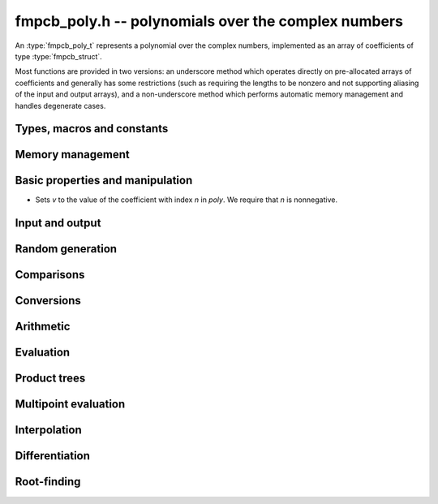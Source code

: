**fmpcb_poly.h** -- polynomials over the complex numbers
===============================================================================

An :type:`fmpcb_poly_t` represents a polynomial over the complex numbers,
implemented as an array of coefficients of type :type:`fmpcb_struct`.

Most functions are provided in two versions: an underscore method which
operates directly on pre-allocated arrays of coefficients and generally
has some restrictions (such as requiring the lengths to be nonzero
and not supporting aliasing of the input and output arrays),
and a non-underscore method which performs automatic memory
management and handles degenerate cases.

Types, macros and constants
-------------------------------------------------------------------------------

.. type:: fmpcb_poly_struct

.. type:: fmpcb_poly_t

    Contains a pointer to an array of coefficients (coeffs), the used
    length (length), and the allocated size of the array (alloc).

    An *fmpcb_poly_t* is defined as an array of length one of type
    *fmpcb_poly_struct*, permitting an *fmpcb_poly_t* to
    be passed by reference.

Memory management
-------------------------------------------------------------------------------

.. function:: void fmpcb_poly_init(fmpcb_poly_t poly)

    Initializes the polynomial for use, setting it to the zero polynomial.

.. function:: void fmpcb_poly_clear(fmpcb_poly_t poly)

    Clears the polynomial, deallocating all coefficients and the
    coefficient array.

.. function:: void fmpcb_poly_fit_length(fmpcb_poly_t poly, long len)

    Makes sures that the coefficient array of the polynomial contains at
    least *len* initialized coefficients.

.. function:: void _fmpcb_poly_set_length(fmpcb_poly_t poly, long len)

    Directly changes the length of the polynomial, without allocating or
    deallocating coefficients. The value shold not exceed the allocation length.

.. function:: void _fmpcb_poly_normalise(fmpcb_poly_t poly)

    Strips any trailing coefficients which are identical to zero.

.. function:: void fmpcb_poly_swap(fmpcb_poly_t poly1, fmpcb_poly_t poly2)

    Swaps *poly1* and *poly2* efficiently.


Basic properties and manipulation
-------------------------------------------------------------------------------

.. function:: long fmpcb_poly_length(const fmpcb_poly_t poly)

    Returns the length of *poly*, i.e. zero if *poly* is
    identically zero, and otherwise one more than the index
    of the highest term that is not identically zero.

.. function:: long fmpcb_poly_degree(const fmpcb_poly_t poly)

    Returns the degree of *poly*, defined as one less than its length.
    Note that if one or several leading coefficients are balls
    containing zero, this value can be larger than the true
    degree of the exact polynomial represented by *poly*,
    so the return value of this function is effectively
    an upper bound.

.. function:: void fmpcb_poly_zero(fmpcb_poly_t poly)

    Sets *poly* to the zero polynomial.

.. function:: void fmpcb_poly_one(fmpcb_poly_t poly)

    Sets *poly* to the constant polynomial 1.

.. function:: void fmpcb_poly_set(fmpcb_poly_t dest, const fmpcb_poly_t src)

    Sets *dest* to a copy of *src*.

.. function:: void fmpcb_poly_set_coeff_si(fmpcb_poly_t poly, long n, long c)

.. function:: void fmpcb_poly_set_coeff_fmpcb(fmpcb_poly_t poly, long n, const fmpcb_t c)

    Sets the coefficient with index *n* in *poly* to the value *c*.
    We require that *n* is nonnegative.

.. function:: void fmpcb_poly_get_coeff_fmpcb(fmpcb_t v, const fmpcb_poly_t poly, long n)
-
    Sets *v* to the value of the coefficient with index *n* in *poly*.
    We require that *n* is nonnegative.

.. macro:: fmpcb_poly_get_coeff_ptr(poly, n)

    Given `n \ge 0`, returns a pointer to coefficient *n* of *poly*,
    or *NULL* if *n* exceeds the length of *poly*.

Input and output
-------------------------------------------------------------------------------

.. function:: void fmpcb_poly_printd(const fmpcb_poly_t poly, long digits)

    Prints the polynomial as an array of coefficients, printing each
    coefficient using *fmprb_printd*.

Random generation
-------------------------------------------------------------------------------

.. function:: void fmpcb_poly_randtest(fmpcb_poly_t poly, flint_rand_t state, long len, long prec, long mag_bits)

    Creates a random polynomial with length at most *len*.

Comparisons
-------------------------------------------------------------------------------

.. function:: int fmpcb_poly_equal(const fmpcb_poly_t A, const fmpcb_poly_t B)

    Returns nonzero iff *A* and *B* are identical as interval polynomials.

.. function:: int fmpcb_poly_contains_fmpq_poly(const fmpcb_poly_t poly1, const fmpq_poly_t poly2)

.. function:: int fmpcb_poly_contains(const fmpcb_poly_t poly1, const fmpcb_poly_t poly2)

    Returns nonzero iff *poly2* is contained in *poly1*.

.. function:: int _fmpcb_poly_overlaps(fmpcb_srcptr poly1, long len1, fmpcb_srcptr poly2, long len2)

.. function:: int fmpcb_poly_overlaps(const fmpcb_poly_t poly1, const fmpcb_poly_t poly2)

    Returns nonzero iff *poly1* overlaps with *poly2*. The underscore
    function requires that *len1* ist at least as large as *len2*.


Conversions
-------------------------------------------------------------------------------

.. function:: void fmpcb_poly_set_fmprb_poly(fmpcb_poly_t poly, const fmprb_poly_t re)

.. function:: void fmpcb_poly_set2_fmprb_poly(fmpcb_poly_t poly, const fmprb_poly_t re, const fmprb_poly_t im)

.. function:: void fmpcb_poly_set_fmpq_poly(fmpcb_poly_t poly, const fmpq_poly_t re, long prec)

.. function:: void fmpcb_poly_set2_fmpq_poly(fmpcb_poly_t poly, const fmpq_poly_t re, const fmpq_poly_t im, long prec)

    Sets *poly* to the given real polynomial *re* plus the polynomial *im*
    multiplied by the imaginary unit.


Arithmetic
-------------------------------------------------------------------------------

.. function:: void _fmpcb_poly_add(fmpcb_ptr C, fmpcb_srcptr A, long lenA, fmpcb_srcptr B, long lenB, long prec)

    Sets *{C, max(lenA, lenB)}* to the sum of *{A, lenA}* and *{B, lenB}*.
    Allows aliasing of the input and output operands.

.. function:: void fmpcb_poly_add(fmpcb_poly_t C, const fmpcb_poly_t A, const fmpcb_poly_t B, long prec)

    Sets *C* to the sum of *A* and *B*.

.. function:: void _fmpcb_poly_sub(fmpcb_ptr C, fmpcb_srcptr A, long lenA, fmpcb_srcptr B, long lenB, long prec)

    Sets *{C, max(lenA, lenB)}* to the difference of *{A, lenA}* and *{B, lenB}*.
    Allows aliasing of the input and output operands.

.. function:: void fmpcb_poly_sub(fmpcb_poly_t C, const fmpcb_poly_t A, const fmpcb_poly_t B, long prec)

    Sets *C* to the difference of *A* and *B*.

.. function:: void _fmpcb_poly_mullow_classical(fmpcb_ptr C, fmpcb_srcptr A, long lenA, fmpcb_srcptr B, long lenB, long n, long prec)

.. function:: void _fmpcb_poly_mullow_transpose(fmpcb_ptr C, fmpcb_srcptr A, long lenA, fmpcb_srcptr B, long lenB, long n, long prec)

.. function:: void _fmpcb_poly_mullow_transpose_gauss(fmpcb_ptr C, fmpcb_srcptr A, long lenA, fmpcb_srcptr B, long lenB, long n, long prec)

.. function:: void _fmpcb_poly_mullow(fmpcb_ptr C, fmpcb_srcptr A, long lenA, fmpcb_srcptr B, long lenB, long n, long prec)

    Sets *{C, n}* to the product of *{A, lenA}* and *{B, lenB}*, truncated to
    length *n*. The output is not allowed to be aliased with either of the
    inputs. We require `\mathrm{lenA} \ge \mathrm{lenB} > 0`,
    `n > 0`, `\mathrm{lenA} + \mathrm{lenB} - 1 \ge n`.

    The *classical* version uses a plain loop.

    The *transpose* version evaluates the product using four real polynomial
    multiplications (via :func:`_fmprb_poly_mullow`).

    The *transpose_gauss* version evaluates the product using three real
    polynomial multiplications. This is almost always faster than *transpose*,
    but has worse numerical stability when the coefficients vary
    in magnitude.

    The default function :func:`_fmpcb_poly_mullow` automatically switches
    been *classical* and *transpose* multiplication.

    If the input pointers are identical (and the lengths are the same),
    they are assumed to represent the same polynomial, and its
    square is computed.

.. function:: void fmpcb_poly_mullow_classical(fmpcb_poly_t C, const fmpcb_poly_t A, const fmpcb_poly_t B, long n, long prec)

.. function:: void fmpcb_poly_mullow_transpose(fmpcb_poly_t C, const fmpcb_poly_t A, const fmpcb_poly_t B, long n, long prec)

.. function:: void fmpcb_poly_mullow_transpose_gauss(fmpcb_poly_t C, const fmpcb_poly_t A, const fmpcb_poly_t B, long n, long prec)

.. function:: void fmpcb_poly_mullow(fmpcb_poly_t C, const fmpcb_poly_t A, const fmpcb_poly_t B, long n, long prec)

    Sets *C* to the product of *A* and *B*, truncated to length *n*.
    If the same variable is passed for *A* and *B*, sets *C* to the
    square of *A* truncated to length *n*.

.. function:: void _fmpcb_poly_mul(fmpcb_ptr C, fmpcb_srcptr A, long lenA, fmpcb_srcptr B, long lenB, long prec)

    Sets *{C, lenA + lenB - 1}* to the product of *{A, lenA}* and *{B, lenB}*.
    The output is not allowed to be aliased with either of the
    inputs. We require `\mathrm{lenA} \ge \mathrm{lenB} > 0`.
    This function is implemented as a simple wrapper for :func:`_fmpcb_poly_mullow`.

    If the input pointers are identical (and the lengths are the same),
    they are assumed to represent the same polynomial, and its
    square is computed.

.. function:: void fmpcb_poly_mul(fmpcb_poly_t C, const fmpcb_poly_t A1, const fmpcb_poly_t B2, long prec)

    Sets *C* to the product of *A* and *B*.
    If the same variable is passed for *A* and *B*, sets *C* to
    the square of *A*.

.. function:: void _fmpcb_poly_inv_series(fmpcb_ptr Qinv, fmpcb_srcptr Q, long Qlen, long len, long prec)

    Sets *{Qinv, len}* to the power series inverse of *{Q, Qlen}*. Uses Newton iteration.

.. function:: void fmpcb_poly_inv_series(fmpcb_poly_t Qinv, const fmpcb_poly_t Q, long n, long prec)

    Sets *Qinv* to the power series inverse of *Q*.

.. function:: void  _fmpcb_poly_div_series(fmpcb_ptr Q, fmpcb_srcptr A, long Alen, fmpcb_srcptr B, long Blen, long n, long prec)

    Sets *{Q, n}* to the power series quotient of *{A, Alen}* by *{B, Blen}*.
    Uses Newton iteration followed by multiplication.

.. function:: void fmpcb_poly_div_series(fmpcb_poly_t Q, const fmpcb_poly_t A, const fmpcb_poly_t B, long n, long prec)

    Sets *Q* to the power series quotient *A* divided by *B*, truncated to length *n*.

.. function:: void _fmpcb_poly_div(fmpcb_ptr Q, fmpcb_srcptr A, long lenA, fmpcb_srcptr B, long lenB, long prec)

.. function:: void _fmpcb_poly_rem(fmpcb_ptr R, fmpcb_srcptr A, long lenA, fmpcb_srcptr B, long lenB, long prec)

.. function:: void _fmpcb_poly_divrem(fmpcb_ptr Q, fmpcb_ptr R, fmpcb_srcptr A, long lenA, fmpcb_srcptr B, long lenB, long prec)

.. function:: void fmpcb_poly_divrem(fmpcb_poly_t Q, fmpcb_poly_t R, const fmpcb_poly_t A, const fmpcb_poly_t B, long prec)

    Performs polynomial division with remainder, computing a quotient `Q` and
    a remainder `R` such that `A = BQ + R`. The leading coefficient of `B` must
    not contain zero. The implementation reverses the inputs and performs
    power series division.

.. function:: void _fmpcb_poly_div_root(fmpcb_ptr Q, fmpcb_t R, fmpcb_srcptr A, long len, const fmpcb_t c, long prec)

    Divides `A` by the polynomial `x - c`, computing the quotient `Q` as well
    as the remainder `R = f(c)`.

Evaluation
-------------------------------------------------------------------------------

.. function:: void _fmpcb_poly_evaluate(fmpcb_t res, fmpcb_srcptr f, long len, const fmpcb_t a, long prec)

.. function:: void fmpcb_poly_evaluate(fmpcb_t res, const fmpcb_poly_t f, const fmpcb_t a, long prec)

    Evaluates the polynomial using Horner's rule.


Product trees
-------------------------------------------------------------------------------

.. function:: void _fmpcb_poly_product_roots(fmpcb_ptr poly, fmpcb_srcptr xs, long n, long prec)

.. function:: void fmpcb_poly_product_roots(fmpcb_poly_t poly, fmpcb_ptr xs, long n, long prec)

    Generates the polynomial `(x-x_0)(x-x_1)\cdots(x-x_{n-1})`.

.. function:: fmpcb_ptr * _fmpcb_poly_tree_alloc(long len)

    Returns an initialized data structured capable of representing a
    remainder tree (product tree) of *len* roots.

.. function:: void _fmpcb_poly_tree_free(fmpcb_ptr * tree, long len)

    Deallocates a tree structure as allocated using *_fmpcb_poly_tree_alloc*.

.. function:: void _fmpcb_poly_tree_build(fmpcb_ptr * tree, fmpcb_srcptr roots, long len, long prec)

    Constructs a product tree from a given array of *len* roots. The tree
    structure must be pre-allocated to the specified length using
    :func:`_fmpcb_poly_tree_alloc`.


Multipoint evaluation
-------------------------------------------------------------------------------

.. function:: void _fmpcb_poly_evaluate_vec_iter(fmpcb_ptr ys, fmpcb_srcptr poly, long plen, fmpcb_srcptr xs, long n, long prec)

.. function:: void fmpcb_poly_evaluate_vec_iter(fmpcb_ptr ys, const fmpcb_poly_t poly, fmpcb_srcptr xs, long n, long prec)

    Evaluates the polynomial simultaneously at *n* given points, calling
    :func:`_fmpcb_poly_evaluate` repeatedly.

.. function:: void _fmpcb_poly_evaluate_vec_fast_precomp(fmpcb_ptr vs, fmpcb_srcptr poly, long plen, fmpcb_ptr * tree, long len, long prec)

.. function:: void _fmpcb_poly_evaluate_vec_fast(fmpcb_ptr ys, fmpcb_srcptr poly, long plen, fmpcb_srcptr xs, long n, long prec)

.. function:: void fmpcb_poly_evaluate_vec_fast(fmpcb_ptr ys, const fmpcb_poly_t poly, fmpcb_srcptr xs, long n, long prec)

    Evaluates the polynomial simultaneously at *n* given points, using
    fast multipoint evaluation.

Interpolation
-------------------------------------------------------------------------------

.. function:: void _fmpcb_poly_interpolate_newton(fmpcb_ptr poly, fmpcb_srcptr xs, fmpcb_srcptr ys, long n, long prec)

.. function:: void fmpcb_poly_interpolate_newton(fmpcb_poly_t poly, fmpcb_srcptr xs, fmpcb_srcptr ys, long n, long prec)

    Recovers the unique polynomial of length at most *n* that interpolates
    the given *x* and *y* values. This implementation first interpolates in the
    Newton basis and then converts back to the monomial basis.

.. function:: void _fmpcb_poly_interpolate_barycentric(fmpcb_ptr poly, fmpcb_srcptr xs, fmpcb_srcptr ys, long n, long prec)

.. function:: void fmpcb_poly_interpolate_barycentric(fmpcb_poly_t poly, fmpcb_srcptr xs, fmpcb_srcptr ys, long n, long prec)

    Recovers the unique polynomial of length at most *n* that interpolates
    the given *x* and *y* values. This implementation uses the barycentric
    form of Lagrange interpolation.

.. function:: void _fmpcb_poly_interpolation_weights(fmpcb_ptr w, fmpcb_ptr * tree, long len, long prec)

.. function:: void _fmpcb_poly_interpolate_fast_precomp(fmpcb_ptr poly, fmpcb_srcptr ys, fmpcb_ptr * tree, fmpcb_srcptr weights, long len, long prec)

.. function:: void _fmpcb_poly_interpolate_fast(fmpcb_ptr poly, fmpcb_srcptr xs, fmpcb_srcptr ys, long len, long prec)

.. function:: void fmpcb_poly_interpolate_fast(fmpcb_poly_t poly, fmpcb_srcptr xs, fmpcb_srcptr ys, long n, long prec)

    Recovers the unique polynomial of length at most *n* that interpolates
    the given *x* and *y* values, using fast Lagrange interpolation.
    The precomp function takes a precomputed product tree over the
    *x* values and a vector of interpolation weights as additional inputs.


Differentiation
-------------------------------------------------------------------------------

.. function:: void _fmpcb_poly_derivative(fmpcb_ptr res, fmpcb_srcptr poly, long len, long prec)

    Sets *{res, len - 1}* to the derivative of *{poly, len}*.
    Allows aliasing of the input and output.

.. function:: void fmpcb_poly_derivative(fmpcb_poly_t res, const fmpcb_poly_t poly, long prec)

    Sets *res* to the derivative of *poly*.

.. function:: void _fmpcb_poly_integral(fmpcb_ptr res, fmpcb_srcptr poly, long len, long prec)

    Sets *{res, len}* to the integral of *{poly, len - 1}*.
    Allows aliasing of the input and output.

.. function:: void fmpcb_poly_integral(fmpcb_poly_t res, const fmpcb_poly_t poly, long prec)

    Sets *res* to the integral of *poly*.


Root-finding
-------------------------------------------------------------------------------

.. function:: void _fmpcb_poly_root_inclusion(fmpcb_t r, const fmpcb_t m, fmpcb_srcptr poly, fmpcb_srcptr polyder, long len, long prec)

    Given any complex number `m`, and a nonconstant polynomial `f` and its
    derivative `f'`, sets *r* to a complex interval centered on `m` that is
    guaranteed to contain at least one root of `f`.
    Such an interval is obtained by taking a ball of radius `|f(m)/f'(m)| n`
    where `n` is the degree of `f`. Proof: assume that the distance
    to the nearest root exceeds `r = |f(m)/f'(m)| n`. Then

    .. math ::

        \left|\frac{f'(m)}{f(m)}\right| =
            \left|\sum_i \frac{1}{m-\zeta_i}\right|
            \le \sum_i \frac{1}{|m-\zeta_i|}
            < \frac{n}{r} = \left|\frac{f'(m)}{f(m)}\right|

    which is a contradiction (see [Kob2010]_).

.. function:: long _fmpcb_poly_validate_roots(fmpcb_ptr roots, fmpcb_srcptr poly, long len, long prec)

    Given a list of approximate roots of the input polynomial, this
    function sets a rigorous bounding interval for each root, and determines
    which roots are isolated from all the other roots.
    It then rearranges the list of roots so that the isolated roots
    are at the front of the list, and returns the count of isolated roots.

    If the return value equals the degree of the polynomial, then all
    roots have been found. If the return value is smaller, all the
    remaining output intervals are guaranteed to contain roots, but
    it is possible that not all of the polynomial's roots are contained
    among them.

.. function:: void _fmpcb_poly_refine_roots_durand_kerner(fmpcb_ptr roots, fmpcb_srcptr poly, long len, long prec)

    Refines the given roots simultaneously using a single iteration
    of the Durand-Kerner method. The radius of each root is set to an
    approximation of the correction, giving a rough estimate of its error (not
    a rigorous bound).

.. function:: long _fmpcb_poly_find_roots(fmpcb_ptr roots, fmpcb_srcptr poly, fmpcb_srcptr initial, long len, long maxiter, long prec)

.. function:: long fmpcb_poly_find_roots(fmpcb_ptr roots, const fmpcb_poly_t poly, fmpcb_srcptr initial, long maxiter, long prec)

    Attempts to compute all the roots of the given nonzero polynomial *poly*
    using a working precision of *prec* bits. If *n* denotes the degree of *poly*,
    the function writes *n* approximate roots with rigorous error bounds to
    the preallocated array *roots*, and returns the number of
    roots that are isolated.

    If the return value equals the degree of the polynomial, then all
    roots have been found. If the return value is smaller, all the output
    intervals are guaranteed to contain roots, but it is possible that
    not all of the polynomial's roots are contained among them.

    The roots are computed numerically by performing several steps with
    the Durand-Kerner method and terminating if the estimated accuracy of
    the roots approaches the working precision or if the number
    of steps exceeds *maxiter*, which can be set to zero in order to use
    a default value. Finally, the approximate roots are validated rigorously.

    Initial values for the iteration can be provided as the array *initial*.
    If *initial* is set to *NULL*, default values `(0.4+0.9i)^k` are used.

    The polynomial is assumed to be squarefree. If there are repeated
    roots, the iteration is likely to find them (with low numerical accuracy),
    but the error bounds will not converge as the precision increases.

